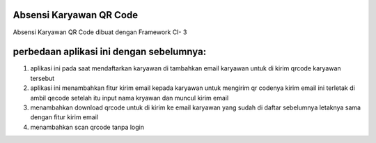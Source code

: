 ###################
Absensi Karyawan QR Code
###################

Absensi Karyawan QR Code dibuat dengan Framework CI- 3 

##########################################
perbedaan aplikasi ini dengan sebelumnya:
##########################################

1. aplikasi ini pada saat mendaftarkan karyawan 
   di tambahkan email karyawan untuk di kirim 
   qrcode karyawan tersebut

2. aplikasi ini menambahkan fitur kirim email 
   kepada karyawan untuk mengirim qr codenya
   kirim email ini terletak di ambil qecode setelah 
   itu input nama kryawan dan muncul kirim email

3. menambahkan download qrcode untuk di kirim ke 
   email karyawan yang sudah di daftar sebelumnya
   letaknya sama dengan fitur kirim email

4. menambahkan scan qrcode tanpa login
